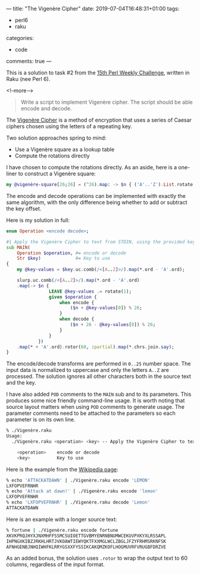 ---
title: "The Vigenère Cipher"
date: 2019-07-04T16:48:31+01:00
tags:
  - perl6
  - raku
categories:
  - code
comments: true
---

This is a solution to task #2 from the [[https://perlweeklychallenge.org/blog/perl-weekly-challenge-015/][15th Perl Weekly Challenge]], written in Raku (nee Perl 6).

<!--more-->

#+begin_quote
Write a script to implement Vigenère cipher. The script should be able encode and decode.
#+end_quote

The [[https://en.wikipedia.org/wiki/Vigen%C3%A8re_cipher][Vigenère Cipher]] is a method of encryption that uses a series of Caesar ciphers chosen using
the letters of a repeating key.

Two solution approaches spring to mind:

- Use a Vigenère square as a lookup table
- Compute the rotations directly

I have chosen to compute the rotations directly. As an aside, here is a one-liner to construct a
Vigenère square:

#+begin_src raku :results output
my @vigenère-square[26;26] = (^26).map: -> $n { ('A'..'Z').List.rotate($n) }
#+end_src

The encode and decode operations can be implemented with exactly the same algorithm, with the
only difference being whether to add or subtract the key offset.

Here is my solution in full:

#+begin_src raku :tangle Vigenère.raku :shebang "#!/usr/bin/env raku"
  enum Operation <encode decode>;

  #| Apply the Vigenère Cipher to text from STDIN, using the provided key.
  sub MAIN(
      Operation $operation, #= encode or decode
      Str $key)             #= Key to use
  {
      my @key-values = $key.uc.comb(/<[A..Z]>/).map(*.ord - 'A'.ord);

      slurp.uc.comb(/<[A..Z]>/).map(*.ord - 'A'.ord)
      .map(-> $n {
                  LEAVE @key-values .= rotate(1);
                  given $operation {
                      when encode {
                          ($n + @key-values[0]) % 26;
                      }
                      when decode {
                          ($n + 26 - @key-values[0]) % 26;
                      }
                  }
              })
      .map(* + 'A'.ord).rotor(60, :partial).map(*.chrs.join.say);
  }
#+end_src

The encode/decode transforms are performed in ~0..25~ number space.
The input data is normalized to uppercase and only the letters ~A..Z~ are processed. The
solution ignores all other characters both in the source text and the key.

I have also added ~POD~ comments to the ~MAIN~ sub and to its parameters. This produces some
nice friendly command-line usage. It is worth noting that source layout matters when using ~POD~
comments to generate usage. The parameter comments need to be attached to the parameters so each
parameter is on its own line.

#+begin_src sh
% ./Vigenère.raku
Usage:
  ./Vigenère.raku <operation> <key> -- Apply the Vigenère Cipher to text from STDIN, using the provided key.

    <operation>    encode or decode
    <key>          Key to use
#+end_src

Here is the example from the [[https://en.wikipedia.org/wiki/Vigen%C3%A8re_cipher][Wikipedia page]]:

#+begin_src sh
% echo 'ATTACKATDAWN' | ./Vigenère.raku encode 'LEMON'
LXFOPVEFRNHR
% echo 'Attack at dawn!' | ./Vigenère.raku encode 'lemon'
LXFOPVEFRNHR
% echo 'LXFOPVEFRNHR' | ./Vigenère.raku decode 'Lemon'
ATTACKATDAWN
#+end_src

Here is an example with a longer source text:

#+BEGIN_SRC sh
% fortune | ./Vigenère.raku encode fortune
XKVKPRQJHYXJNXMHFFSSMCSUIOETTGVBMYENRNBNUMWCEKUVPXKYXLRSSAPL
IHPNGXKIBZJRKHLHRTJVKOAWTIEWYQKTFXXMGLWCLZBGLJFZYFRHMSRKNFSK
AFNHGENBJNHQIWHFKLRRYGSXXFYSSIKCAKQMZKOFLHOGMUVRFVRUGBFDRZVE
#+END_SRC

As an added bonus, the solution uses ~.rotor~ to wrap the output text to 60 columns, regardless
of the input format.
